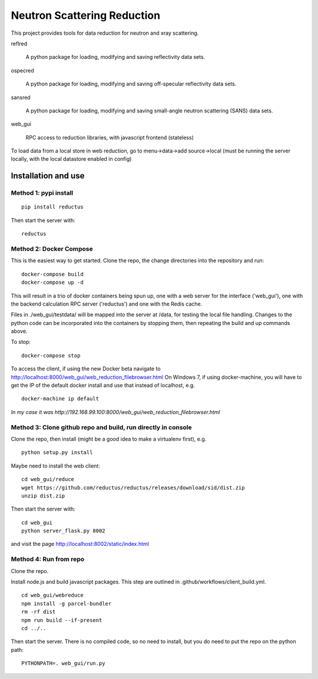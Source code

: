 ============================
Neutron Scattering Reduction
============================


.. image:: https://img.shields.io/pypi/v/reductus.svg
    :target: https://pypi.org/project/reductus/

.. image:: https://img.shields.io/pypi/pyversions/reductus.svg
    :target: https://pypi.org/project/reductus/

.. image:: https://travis-ci.org/reductus/reductus.svg?branch=master
    :target: https://travis-ci.org/reductus/reductus

This project provides tools for data reduction for neutron and xray scattering.

reflred

    A python package for loading, modifying and saving reflectivity data sets.

ospecred

    A python package for loading, modifying and saving off-specular reflectivity data sets.

sansred

    A python package for loading, modifying and saving small-angle neutron scattering (SANS) data sets.

web_gui

    RPC access to reduction libraries, with javascript frontend (stateless)


To load data from a local store in web reduction, go to
menu->data->add source->local (must be running the server locally,
with the local datastore enabled in config)


Installation and use
--------------------

Method 1: pypi install
~~~~~~~~~~~~~~~~~~~~~~

::

    pip install reductus

Then start the server with::

    reductus


Method 2: Docker Compose
~~~~~~~~~~~~~~~~~~~~~~~~
This is the easiest way to get started.  Clone the repo, the change directories
into the repository and run::

    docker-compose build
    docker-compose up -d

This will result in a trio of docker containers being spun up, one with a web
server for the interface ('web_gui'), one with the backend calculation RPC
server ('reductus') and one with the Redis cache.

Files in ./web_gui/testdata/ will be mapped into the server at /data, for
testing the local file handling. Changes to the python code can be
incorporated into the containers by stopping them, then repeating the build
and up commands above.

To stop::

    docker-compose stop

To access the client, if using the new Docker beta navigate to
http://localhost:8000/web_gui/web_reduction_filebrowser.html On Windows 7,
if using docker-machine, you will have to get the IP of the default docker
install and use that instead of localhost, e.g. ::

    docker-machine ip default

*In my case it was http://192.168.99.100:8000/web_gui/web_reduction_filebrowser.html*

Method 3: Clone github repo and build, run directly in console
~~~~~~~~~~~~~~~~~~~~~~~~~~~~~~~~~~~~~~~~~~~~~~~~~~~~~~~~~~~~~~
Clone the repo, then install (might be a good idea to make a virtualenv first),
e.g.

::

    python setup.py install

Maybe need to install the web client::

    cd web_gui/reduce
    wget https://github.com/reductus/reductus/releases/download/sid/dist.zip
    unzip dist.zip

Then start the server with::

    cd web_gui
    python server_flask.py 8002

and visit the page http://localhost:8002/static/index.html

Method 4: Run from repo
~~~~~~~~~~~~~~~~~~~~~~~
Clone the repo.

Install node.js and build javascript packages. This step are outlined
in .github/workflows/client_build.yml.

::

    cd web_gui/webreduce
    npm install -g parcel-bundler
    rm -rf dist
    npm run build --if-present
    cd ../..

Then start the server. There is no compiled code, so no need to install,
but you do need to put the repo on the python path::

    PYTHONPATH=. web_gui/run.py
